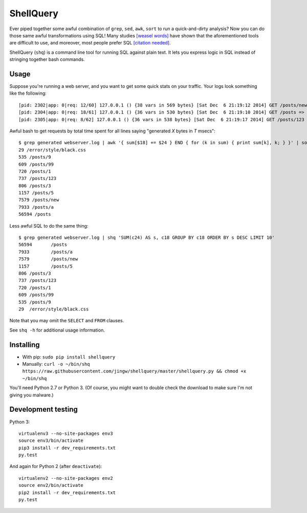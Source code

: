==========
ShellQuery
==========

Ever piped together some awful combination of ``grep``, ``sed``, ``awk``, ``sort`` to run a quick-and-dirty analysis? Now you can do those same awful transformations using SQL! Many studies `[weasel words] <https://en.wikipedia.org/wiki/Wikipedia:Manual_of_Style/Words_to_watch#Unsupported_attributions>`_ have shown that the aforementioned tools are difficult to use, and moreover, most people prefer SQL `[citation needed] <https://en.wikipedia.org/wiki/Wikipedia:Citation_needed>`_.

ShellQuery (``shq``) is a command line tool for running SQL against plain text. It lets you express logic in SQL instead of stringing together bash commands.

Usage
=====

Suppose you're running a web server, and you want to get some quick stats on your traffic. Your logs look something like the following::

    [pid: 2302|app: 0|req: 12/60] 127.0.0.1 () {38 vars in 569 bytes} [Sat Dec  6 21:19:12 2014] GET /posts/new => generated 5851 bytes in 960 msecs (HTTP/1.1 200) 4 headers in 124 bytes (1 switches on core 0)
    [pid: 2304|app: 0|req: 18/61] 127.0.0.1 () {36 vars in 530 bytes} [Sat Dec  6 21:19:10 2014] GET /posts => generated 631 bytes in 3779 msecs (HTTP/1.1 200) 4 headers in 123 bytes (1 switches on core 0)
    [pid: 2305|app: 0|req: 8/62] 127.0.0.1 () {36 vars in 538 bytes} [Sat Dec  6 21:19:17 2014] GET /posts/123 => generated 7757 bytes in 294 msecs (HTTP/1.1 200) 4 headers in 124 bytes (1 switches on core 0)

Awful bash to get requests by total time spent for all lines saying "generated *X* bytes in *T* msecs"::

    $ grep generated webserver.log | awk '{ sum[$18] += $24 } END { for (k in sum) { print sum[k], k; } }' | sort -n | tail
    29 /error/style/black.css
    535 /posts/9
    609 /posts/99
    720 /posts/1
    737 /posts/123
    806 /posts/3
    1157 /posts/5
    7579 /posts/new
    7933 /posts/a
    56594 /posts

Less awful SQL to do the same thing::

    $ grep generated webserver.log | shq 'SUM(c24) AS s, c18 GROUP BY c18 ORDER BY s DESC LIMIT 10'
    56594	/posts
    7933	/posts/a
    7579	/posts/new
    1157	/posts/5
    806	/posts/3
    737	/posts/123
    720	/posts/1
    609	/posts/99
    535	/posts/9
    29	/error/style/black.css

Note that you may omit the ``SELECT`` and ``FROM`` clauses.

See ``shq -h`` for additional usage information.

Installing
==========

- With pip: ``sudo pip install shellquery``
- Manually: ``curl -o ~/bin/shq https://raw.githubusercontent.com/jingw/shellquery/master/shellquery.py && chmod +x ~/bin/shq``

You'll need Python 2.7 or Python 3. (Of course, you might want to double check the download to make sure I'm not giving you malware.)

Development testing
===================

.. image:: https://travis-ci.org/jingw/shellquery.svg?branch=master
    :target: https://travis-ci.org/jingw/shellquery

.. image:: http://codecov.io/github/jingw/shellquery/coverage.svg?branch=master
    :target: http://codecov.io/github/jingw/shellquery?branch=master

Python 3::

    virtualenv3 --no-site-packages env3
    source env3/bin/activate
    pip3 install -r dev_requirements.txt
    py.test

And again for Python 2 (after ``deactivate``)::

    virtualenv2 --no-site-packages env2
    source env2/bin/activate
    pip2 install -r dev_requirements.txt
    py.test
